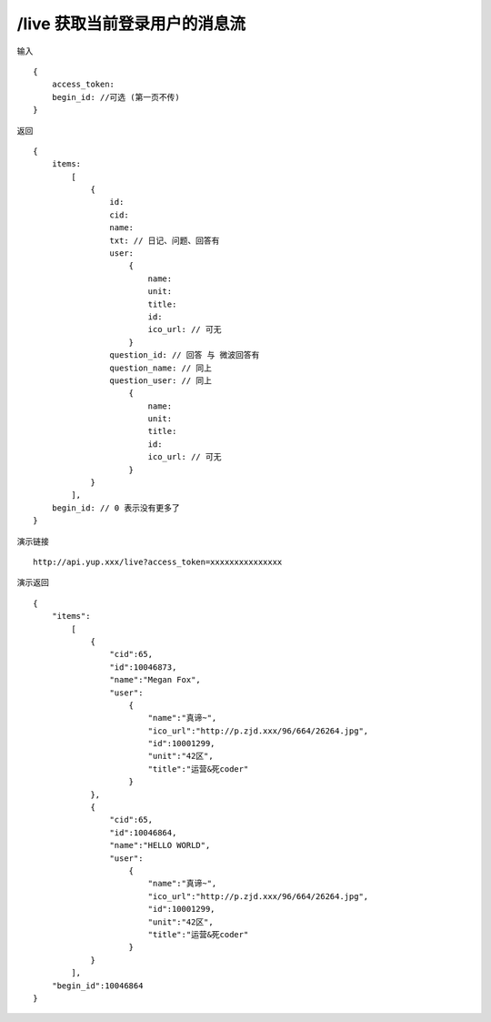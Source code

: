 /live 获取当前登录用户的消息流
=======================================

输入 ::

    {
        access_token:
        begin_id: //可选 (第一页不传)
    }

返回 ::

    {
        items:  
            [
                {
                    id:
                    cid:
                    name:
                    txt: // 日记、问题、回答有
                    user:
                        {
                            name:
                            unit:
                            title:
                            id:
                            ico_url: // 可无
                        }
                    question_id: // 回答 与 微波回答有
                    question_name: // 同上
                    question_user: // 同上
                        {
                            name:
                            unit:
                            title:
                            id:
                            ico_url: // 可无
                        }
                }
            ],
        begin_id: // 0 表示没有更多了
    }

演示链接 ::

    http://api.yup.xxx/live?access_token=xxxxxxxxxxxxxxx

演示返回 ::

    {
        "items":
            [
                {
                    "cid":65,
                    "id":10046873,
                    "name":"Megan Fox",
                    "user":
                        {
                            "name":"真谛~",
                            "ico_url":"http://p.zjd.xxx/96/664/26264.jpg",
                            "id":10001299,
                            "unit":"42区",
                            "title":"运营&死coder"
                        }
                },
                {
                    "cid":65,
                    "id":10046864,
                    "name":"HELLO WORLD",
                    "user":
                        {
                            "name":"真谛~",
                            "ico_url":"http://p.zjd.xxx/96/664/26264.jpg",
                            "id":10001299,
                            "unit":"42区",
                            "title":"运营&死coder"
                        }
                }
            ],
        "begin_id":10046864
    }
